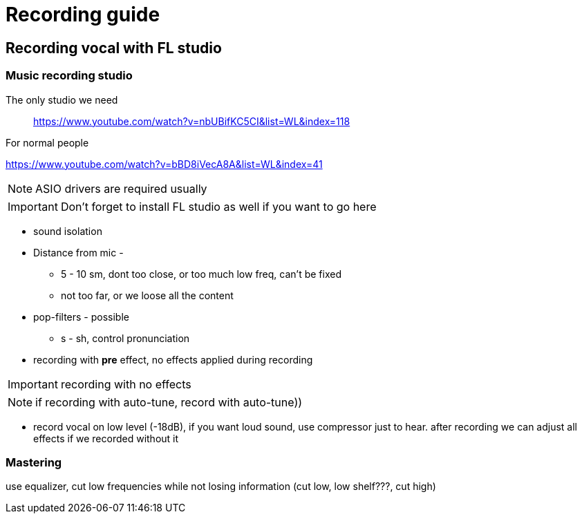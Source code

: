 = Recording guide

== Recording vocal with FL studio

=== Music recording studio


The only studio we need::
https://www.youtube.com/watch?v=nbUBifKC5CI&list=WL&index=118

[.lead]
For normal people

https://www.youtube.com/watch?v=bBD8iVecA8A&list=WL&index=41

NOTE: ASIO drivers are required usually

IMPORTANT: Don't forget to install FL studio as well if you want to go here


* sound isolation

* Distance from mic -
** 5 - 10 sm, dont too close, or too much low freq, can't be fixed

** not too far, or we loose all the content


* pop-filters - possible

** s - sh, control pronunciation


* recording with *pre* effect, no effects applied during recording

IMPORTANT: recording with no effects

NOTE: if recording with auto-tune, record with auto-tune))

* record vocal on low level (-18dB), if you want loud sound, use compressor just to hear. after recording we can adjust all effects if we recorded without it



=== Mastering

use equalizer, cut low frequencies while not losing information (cut low, low shelf???, cut high)
